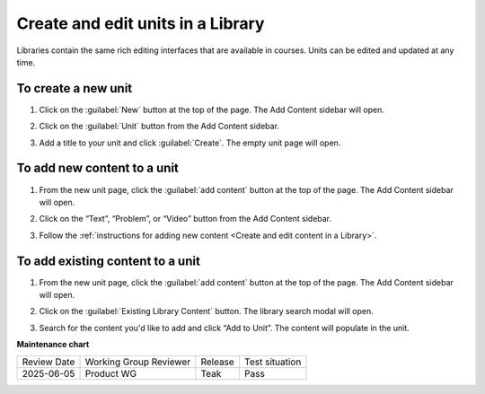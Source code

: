.. _Create and edit units in a Library:

Create and edit units in a Library
###################################

.. tags:: educator, how-to

Libraries contain the same rich editing interfaces that are available in
courses. Units can be edited and updated at any time.

To create a new unit
*********************

#. Click on the :guilabel:`New` button at the top of the page. The Add Content
   sidebar will open.

#. Click on the :guilabel:`Unit` button from the Add Content sidebar.

   ..  image:: /_images/educator_how_tos/libraries_unit_button_sidebar.png
    :alt: A screenshot highlighting the sidebar where the unit button can be selected

#. Add a title to your unit and click :guilabel:`Create`. The empty unit page will open.

To add new content to a unit
******************************

#. From the new unit page, click the :guilabel:`add content` button at the top
   of the page. The Add Content sidebar will open.

#. Click on the “Text”, “Problem”, or “Video” button from the Add Content sidebar.

   ..  image:: /_images/educator_how_tos/libraries_add_content_sidebar.png
    :alt: A screenshot highlighting the sidebar where new content types can be selected

#. Follow the :ref:`instructions for adding new content <Create and edit content
   in a Library>`.

To add existing content to a unit
**********************************

#. From the new unit page, click the :guilabel:`add content` button at the top
   of the page. The Add Content sidebar will open.

#. Click on the :guilabel:`Existing Library Content` button. The library search modal will open.

   ..  image:: /_images/educator_how_tos/ibraries_existing_content_sidebar.png
    :alt: A screenshot highlighting the sidebar where the component type can be selected

#. Search for the content you'd like to add and click “Add to Unit”. The content
   will populate in the unit. 

.. seealso::

    :ref:`Navigate the Library Homepage`

    :ref:`Build a Collection in a Library`

    :ref:`Create and edit content in a Library`

    :ref:`Create and edit units in a Library`

    :ref:`Use content sidebars to manage content`

    :ref:`Add Library content to a course`

    :ref:`Add users to Libraries`

**Maintenance chart**

+--------------+-------------------------------+----------------+--------------------------------+
| Review Date  | Working Group Reviewer        |   Release      |Test situation                  |
+--------------+-------------------------------+----------------+--------------------------------+
| 2025-06-05   | Product WG                    |  Teak          |  Pass                          |
+--------------+-------------------------------+----------------+--------------------------------+